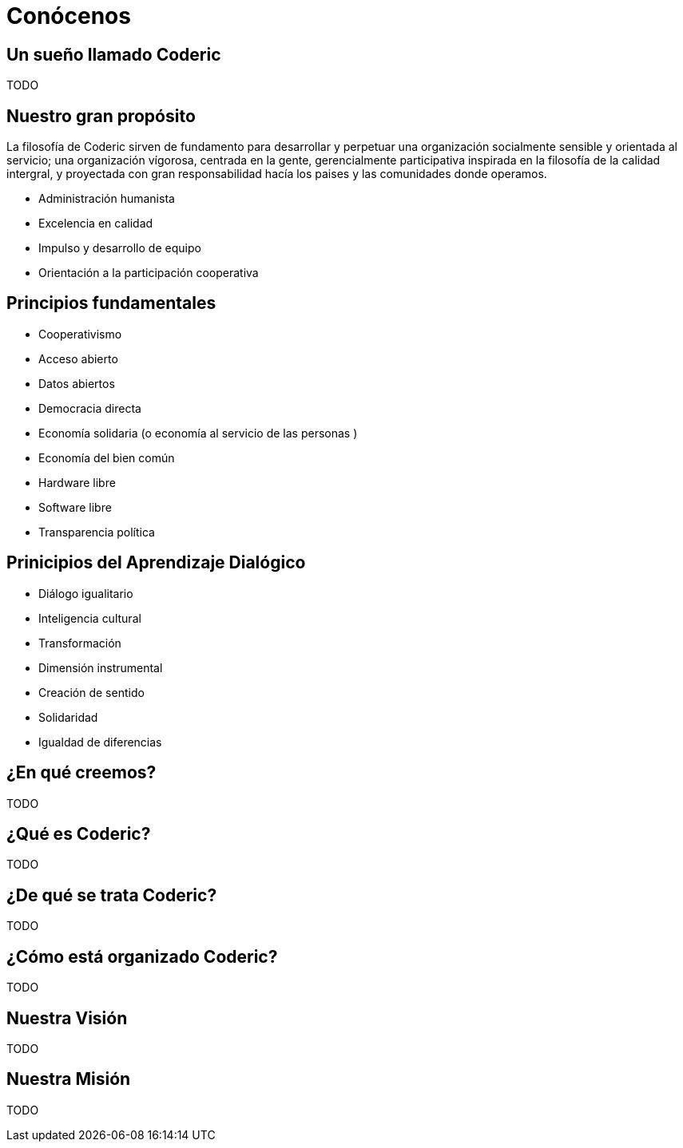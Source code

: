 = Conócenos

== Un sueño llamado Coderic

TODO

== Nuestro gran propósito
La filosofía de Coderic sirven de fundamento para desarrollar y perpetuar una organización socialmente sensible y orientada al servicio; una organización vígorosa, centrada en la gente, gerencialmente participativa inspirada en la filosofía de la calidad intergral, y proyectada con gran responsabilidad hacía los paises y las comunidades donde operamos.

- Administración humanista
- Excelencia en calidad
- Impulso y desarrollo de equipo
- Orientación a la participación cooperativa

== Principios fundamentales

- Cooperativismo
- Acceso abierto
- Datos abiertos
- Democracia directa
- Economía solidaria (o economía al servicio de las personas )
- Economía del bien común
- Hardware libre
- Software libre
- Transparencia política

== Prinicipios del Aprendizaje Dialógico

- Diálogo igualitario
- Inteligencia cultural
- Transformación
- Dimensión instrumental
- Creación de sentido
- Solidaridad
- Igualdad de diferencias

== ¿En qué creemos?

TODO

== ¿Qué es Coderic?

TODO

== ¿De qué se trata Coderic?

TODO

== ¿Cómo está organizado Coderic?

TODO

== Nuestra Visión

TODO

== Nuestra Misión

TODO

